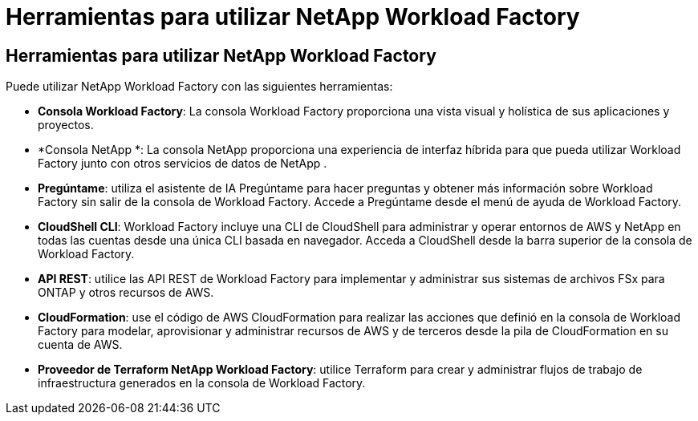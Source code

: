 = Herramientas para utilizar NetApp Workload Factory
:allow-uri-read: 




== Herramientas para utilizar NetApp Workload Factory

Puede utilizar NetApp Workload Factory con las siguientes herramientas:

* *Consola Workload Factory*: La consola Workload Factory proporciona una vista visual y holística de sus aplicaciones y proyectos.
* *Consola NetApp *: La consola NetApp proporciona una experiencia de interfaz híbrida para que pueda utilizar Workload Factory junto con otros servicios de datos de NetApp .
* *Pregúntame*: utiliza el asistente de IA Pregúntame para hacer preguntas y obtener más información sobre Workload Factory sin salir de la consola de Workload Factory.  Accede a Pregúntame desde el menú de ayuda de Workload Factory.
* *CloudShell CLI*: Workload Factory incluye una CLI de CloudShell para administrar y operar entornos de AWS y NetApp en todas las cuentas desde una única CLI basada en navegador.  Acceda a CloudShell desde la barra superior de la consola de Workload Factory.
* *API REST*: utilice las API REST de Workload Factory para implementar y administrar sus sistemas de archivos FSx para ONTAP y otros recursos de AWS.
* *CloudFormation*: use el código de AWS CloudFormation para realizar las acciones que definió en la consola de Workload Factory para modelar, aprovisionar y administrar recursos de AWS y de terceros desde la pila de CloudFormation en su cuenta de AWS.
* *Proveedor de Terraform NetApp Workload Factory*: utilice Terraform para crear y administrar flujos de trabajo de infraestructura generados en la consola de Workload Factory.

